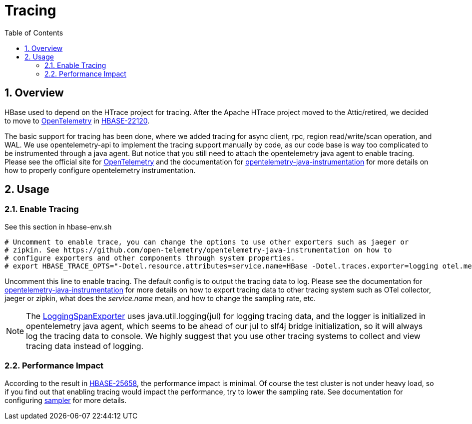 ////
/**
 *
 * Licensed to the Apache Software Foundation (ASF) under one
 * or more contributor license agreements.  See the NOTICE file
 * distributed with this work for additional information
 * regarding copyright ownership.  The ASF licenses this file
 * to you under the Apache License, Version 2.0 (the
 * "License"); you may not use this file except in compliance
 * with the License.  You may obtain a copy of the License at
 *
 *     http://www.apache.org/licenses/LICENSE-2.0
 *
 * Unless required by applicable law or agreed to in writing, software
 * distributed under the License is distributed on an "AS IS" BASIS,
 * WITHOUT WARRANTIES OR CONDITIONS OF ANY KIND, either express or implied.
 * See the License for the specific language governing permissions and
 * limitations under the License.
 */
////

[[tracing]]
= Tracing
:doctype: book
:numbered:
:toc: left
:icons: font
:experimental:

== Overview

HBase used to depend on the HTrace project for tracing. After the Apache HTrace project moved to the Attic/retired, we decided to move to https://opentelemetry.io[OpenTelemetry] in https://issues.apache.org/jira/browse/HBASE-22120[HBASE-22120].

The basic support for tracing has been done, where we added tracing for async client, rpc, region read/write/scan operation, and WAL. We use opentelemetry-api to implement the tracing support manually by code, as our code base is way too complicated to be instrumented through a java agent. But notice that you still need to attach the opentelemetry java agent to enable tracing. Please see the official site for https://opentelemetry.io/[OpenTelemetry] and the documentation for https://github.com/open-telemetry/opentelemetry-java-instrumentation[opentelemetry-java-instrumentation] for more details on how to properly configure opentelemetry instrumentation.

== Usage

=== Enable Tracing

See this section in hbase-env.sh

[source,shell]
----
# Uncomment to enable trace, you can change the options to use other exporters such as jaeger or
# zipkin. See https://github.com/open-telemetry/opentelemetry-java-instrumentation on how to
# configure exporters and other components through system properties.
# export HBASE_TRACE_OPTS="-Dotel.resource.attributes=service.name=HBase -Dotel.traces.exporter=logging otel.metrics.exporter=none"
----

Uncomment this line to enable tracing. The default config is to output the tracing data to log. Please see the documentation for https://github.com/open-telemetry/opentelemetry-java-instrumentation[opentelemetry-java-instrumentation] for more details on how to export tracing data to other tracing system such as OTel collector, jaeger or zipkin, what does the _service.name_ mean, and how to change the sampling rate, etc.

NOTE: The https://github.com/open-telemetry/opentelemetry-java/blob/v1.0.1/exporters/logging/src/main/java/io/opentelemetry/exporter/logging/LoggingSpanExporter.java[LoggingSpanExporter] uses java.util.logging(jul) for logging tracing data, and the logger is initialized in opentelemetry java agent, which seems to be ahead of our jul to slf4j bridge initialization, so it will always log the tracing data to console. We highly suggest that you use other tracing systems to collect and view tracing data instead of logging.

=== Performance Impact

According to the result in https://issues.apache.org/jira/browse/HBASE-25658[HBASE-25658], the performance impact is minimal. Of course the test cluster is not under heavy load, so if you find out that enabling tracing would impact the performance, try to lower the sampling rate. See documentation for configuring https://github.com/open-telemetry/opentelemetry-java/blob/main/sdk-extensions/autoconfigure/README.md#sampler[sampler] for more details.
